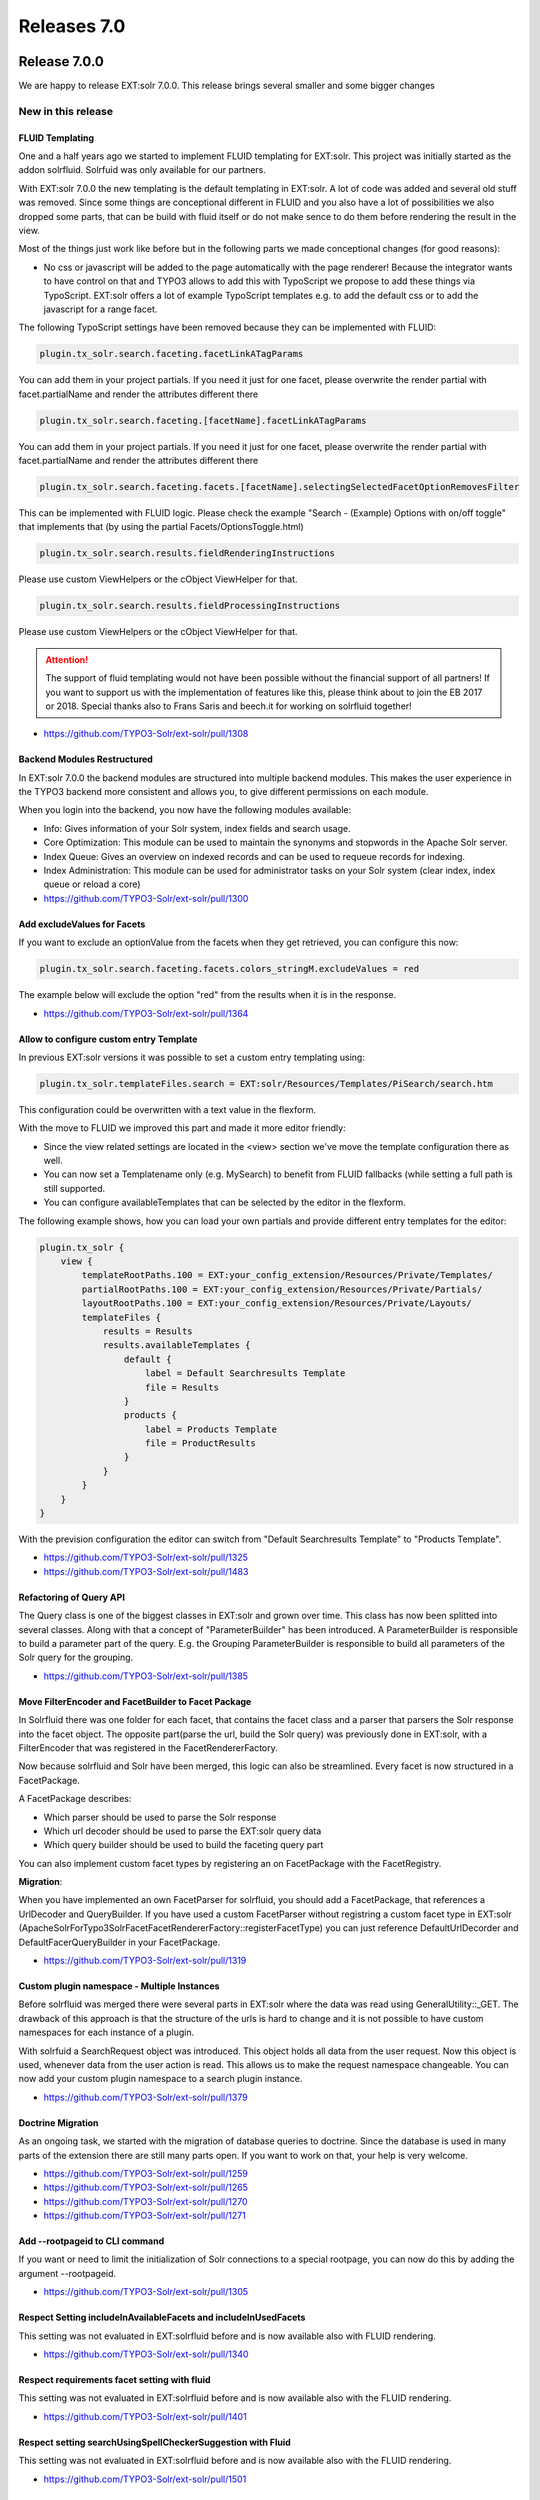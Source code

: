 .. _releases-archive-7:

============
Releases 7.0
============

Release 7.0.0
=============

We are happy to release EXT:solr 7.0.0. This release brings several smaller and some bigger changes

New in this release
-------------------


FLUID Templating
~~~~~~~~~~~~~~~~

One and a half years ago we started to implement FLUID templating for EXT:solr. This project was initially started as the addon solrfluid. Solrfuid was only available for our partners.

With EXT:solr 7.0.0 the new templating is the default templating in EXT:solr. A lot of code was added and several old stuff was removed. Since some things are conceptional different in FLUID and you also have a lot of possibilities we also dropped some parts, that can be build with fluid itself or do not make sence to do them before rendering the result in the view.

Most of the things just work like before but in the following parts we made conceptional changes (for good reasons):

* No css or javascript will be added to the page automatically with the page renderer! Because the integrator wants to have control on that and TYPO3 allows to add this with TypoScript we propose to add these things via TypoScript. EXT:solr offers a lot of example TypoScript templates e.g. to add the default css or to add the javascript for a range facet.

The following TypoScript settings have been removed because they can be implemented with FLUID:


..  code-block:: typoscript

    plugin.tx_solr.search.faceting.facetLinkATagParams

You can add them in your project partials. If you need it just for one facet, please overwrite the render partial with facet.partialName and render the attributes different there

..  code-block:: typoscript

    plugin.tx_solr.search.faceting.[facetName].facetLinkATagParams

You can add them in your project partials. If you need it just for one facet, please overwrite the render partial with facet.partialName and render the attributes different there

..  code-block:: typoscript

    plugin.tx_solr.search.faceting.facets.[facetName].selectingSelectedFacetOptionRemovesFilter

This can be implemented with FLUID logic. Please check the example "Search - (Example) Options with on/off toggle" that implements that (by using the partial Facets/OptionsToggle.html)

..  code-block:: typoscript

    plugin.tx_solr.search.results.fieldRenderingInstructions

Please use custom ViewHelpers or the cObject ViewHelper for that.

..  code-block:: typoscript

    plugin.tx_solr.search.results.fieldProcessingInstructions

Please use custom ViewHelpers or the cObject ViewHelper for that.


..  attention::
    The support of fluid templating would not have been possible without the financial support of all partners! If you want to support us with the implementation of features like this, please think about to join the EB 2017 or 2018. Special thanks also to Frans Saris and beech.it for working on solrfluid together!

* https://github.com/TYPO3-Solr/ext-solr/pull/1308

Backend Modules Restructured
~~~~~~~~~~~~~~~~~~~~~~~~~~~~

In EXT:solr 7.0.0 the backend modules are structured into multiple backend modules. This makes the user experience in the TYPO3 backend more consistent and allows you, to give different permissions on each module.

When you login into the backend, you now have the following modules available:

* Info: Gives information of your Solr system, index fields and search usage.
* Core Optimization: This module can be used to maintain the synonyms and stopwords in the Apache Solr server.
* Index Queue: Gives an overview on indexed records and can be used to requeue records for indexing.
* Index Administration: This module can be used for administrator tasks on your Solr system (clear index, index queue or reload a core)

* https://github.com/TYPO3-Solr/ext-solr/pull/1300


Add excludeValues for Facets
~~~~~~~~~~~~~~~~~~~~~~~~~~~~

If you want to exclude an optionValue from the facets when they get retrieved, you can configure this now:

.. code-block:: typoscript

   plugin.tx_solr.search.faceting.facets.colors_stringM.excludeValues = red


The example below will exclude the option "red" from the results when it is in the response.

* https://github.com/TYPO3-Solr/ext-solr/pull/1364

Allow to configure custom entry Template
~~~~~~~~~~~~~~~~~~~~~~~~~~~~~~~~~~~~~~~~

In previous EXT:solr versions it was possible to set a custom entry templating using:

.. code-block:: typoscript

   plugin.tx_solr.templateFiles.search = EXT:solr/Resources/Templates/PiSearch/search.htm


This configuration could be overwritten with a text value in the flexform.

With the move to FLUID we improved this part and made it more editor friendly:

* Since the view related settings are located in the <view> section we've move the template configuration there as well.
* You can now set a Templatename only (e.g. MySearch) to benefit from FLUID fallbacks (while setting a full path is still supported.
* You can configure availableTemplates that can be selected by the editor in the flexform.

The following example shows, how you can load your own partials and provide different entry templates for the editor:

.. code-block:: typoscript

   plugin.tx_solr {
       view {
           templateRootPaths.100 = EXT:your_config_extension/Resources/Private/Templates/
           partialRootPaths.100 = EXT:your_config_extension/Resources/Private/Partials/
           layoutRootPaths.100 = EXT:your_config_extension/Resources/Private/Layouts/
           templateFiles {
               results = Results
               results.availableTemplates {
                   default {
                       label = Default Searchresults Template
                       file = Results
                   }
                   products {
                       label = Products Template
                       file = ProductResults
                   }
               }
           }
       }
   }


With the prevision configuration the editor can switch from "Default Searchresults Template" to "Products Template".

* https://github.com/TYPO3-Solr/ext-solr/pull/1325
* https://github.com/TYPO3-Solr/ext-solr/pull/1483


Refactoring of Query API
~~~~~~~~~~~~~~~~~~~~~~~~

The Query class is one of the biggest classes in EXT:solr and grown over time. This class has now been splitted into several classes.
Along with that a concept of "ParameterBuilder" has been introduced. A ParameterBuilder is responsible to build a parameter part of the query.
E.g. the Grouping ParameterBuilder is responsible to build all parameters of the Solr query for the grouping.

* https://github.com/TYPO3-Solr/ext-solr/pull/1385

Move FilterEncoder and FacetBuilder to Facet Package
~~~~~~~~~~~~~~~~~~~~~~~~~~~~~~~~~~~~~~~~~~~~~~~~~~~~

In Solrfluid there was one folder for each facet, that contains the facet class and a parser that parsers the Solr response into the facet object.
The opposite part(parse the url, build the Solr query) was previously done in EXT:solr, with a FilterEncoder that was registered in the FacetRendererFactory.

Now because solrfluid and Solr have been merged, this logic can also be streamlined. Every facet is now structured in a FacetPackage.

A FacetPackage describes:

* Which parser should be used to parse the Solr response
* Which url decoder should be used to parse the EXT:solr query data
* Which query builder should be used to build the faceting query part

You can also implement custom facet types by registering an on FacetPackage with the FacetRegistry.

**Migration**:

When you have implemented an own FacetParser for solrfluid, you should add a FacetPackage, that references a UrlDecoder and QueryBuilder.
If you have used a custom FacetParser without registring a custom facet type in EXT:solr (ApacheSolrForTypo3\Solr\Facet\FacetRendererFactory::registerFacetType) you can just reference DefaultUrlDecorder and DefaultFacerQueryBuilder in your FacetPackage.

* https://github.com/TYPO3-Solr/ext-solr/pull/1319

Custom plugin namespace - Multiple Instances
~~~~~~~~~~~~~~~~~~~~~~~~~~~~~~~~~~~~~~~~~~~~

Before solrfluid was merged there were several parts in EXT:solr where the data was read using GeneralUtility::_GET. The drawback of this approach is that the structure of the urls is hard to change and it is not possible to have custom namespaces for each instance of a plugin.

With solrfuid a SearchRequest object was introduced. This object holds all data from the user request. Now this object is used, whenever data from the user action is read. This allows us to make the request namespace changeable. You can now add your custom plugin namespace to a search plugin instance.

* https://github.com/TYPO3-Solr/ext-solr/pull/1379

Doctrine Migration
~~~~~~~~~~~~~~~~~~

As an ongoing task, we started with the migration of database queries to doctrine. Since the database is used in many parts of the extension there are still many parts open.
If you want to work on that, your help is very welcome.

* https://github.com/TYPO3-Solr/ext-solr/pull/1259
* https://github.com/TYPO3-Solr/ext-solr/pull/1265
* https://github.com/TYPO3-Solr/ext-solr/pull/1270
* https://github.com/TYPO3-Solr/ext-solr/pull/1271

Add --rootpageid to CLI command
~~~~~~~~~~~~~~~~~~~~~~~~~~~~~~~

If you want or need to limit the initialization of Solr connections to a special rootpage, you can now do this by adding the argument --rootpageid.

* https://github.com/TYPO3-Solr/ext-solr/pull/1305

Respect Setting includeInAvailableFacets and includeInUsedFacets
~~~~~~~~~~~~~~~~~~~~~~~~~~~~~~~~~~~~~~~~~~~~~~~~~~~~~~~~~~~~~~~~

This setting was not evaluated in EXT:solrfluid before and is now available also with FLUID rendering.

* https://github.com/TYPO3-Solr/ext-solr/pull/1340

Respect requirements facet setting with fluid
~~~~~~~~~~~~~~~~~~~~~~~~~~~~~~~~~~~~~~~~~~~~~

This setting was not evaluated in EXT:solrfluid before and is now available also with the FLUID rendering.

* https://github.com/TYPO3-Solr/ext-solr/pull/1401

Respect setting searchUsingSpellCheckerSuggestion with Fluid
~~~~~~~~~~~~~~~~~~~~~~~~~~~~~~~~~~~~~~~~~~~~~~~~~~~~~~~~~~~~

This setting was not evaluated in EXT:solrfluid before and is now available also with the FLUID rendering.

* https://github.com/TYPO3-Solr/ext-solr/pull/1501


Get rid of dependency to sys_domain record
~~~~~~~~~~~~~~~~~~~~~~~~~~~~~~~~~~~~~~~~~~

By now EXT:solr had the dependency on an existing domain record. This can be a problem, when you domain is dynamic or
you need to be able to generate it.

Now you can configure a domain by the rootPageId in the TYPO3_CONF_VARS, the domain record is still used, when nothing is configured here.

..  code-block:: php

    $GLOBALS['TYPO3_CONF_VARS']['EXTCONF']['solr']['sites'][###rootPageId###]['domains'] = ['mydomain.com'];

..  note::
    There might be an approach to support this in TYPO3 Version 9 by the core and we will adopt this then.

During the implementation of this the logic to retrieve the SiteHash and get the SolrConfiguration was moved to the SiteRepository,
this requires an update of the scheduler instances because the scheduler saves a serialized task. Please run the shipped migration to
update scheduler tasks created with 6.1.x.

* https://github.com/TYPO3-Solr/ext-solr/pull/1512

Preparations for TYPO3 9
~~~~~~~~~~~~~~~~~~~~~~~~

Several things that will be removed with 9 have been changed:

* https://github.com/TYPO3-Solr/ext-solr/pull/1443
* https://github.com/TYPO3-Solr/ext-solr/pull/1452
* https://github.com/TYPO3-Solr/ext-solr/pull/1462

Bugfixes
--------

* Enable zero-configuration use of Docker image: https://github.com/TYPO3-Solr/ext-solr/issues/1278
* Remove unused use statement: https://github.com/TYPO3-Solr/ext-solr/pull/1292
* Indexing record outside siteroot throws exception: https://github.com/TYPO3-Solr/ext-solr/pull/1299
* Mounted pages from outside of the page tree lead to index queue errores: https://github.com/TYPO3-Solr/ext-solr/pull/1294
* Ignore workspace in RootPageResolver: https://github.com/TYPO3-Solr/ext-solr/pull/1298
* Preserve sort order when fetching related records: https://github.com/TYPO3-Solr/ext-solr/pull/1326
* Fix logging of error when devlog is enabled: https://github.com/TYPO3-Solr/ext-solr/pull/1341
* Tracking changes in record from other siteroot is not working as expected https://github.com/TYPO3-Solr/ext-solr/pull/1348
* Relation handler should handle pages overlays correctly https://github.com/TYPO3-Solr/ext-solr/pull/1400


Removed Code
------------

The following code has been removed since it is not used anymore:

Classes:

* ScriptViewHelper
* StyleViewHelper
* AbstractSolrBackendViewHelper
* StringUtility

Methods:

* Util::camelize
* Util::camelCaseToLowerCaseUnderscored
* Util::underscoredToUpperCamelCase
* Util::pageExists

Deprecated Code
---------------

Methods:

* Query::setQueryFieldsFromString use setQueryFields(QueryFields::fromString('foo')) with QueryFields instead, will be removed in 8.0
* Query::getQueryFieldsAsString use getQueryFields()->toString() now if needed, will be removed in 8.0
* Query::setQueryField use getQueryFields()->set() now, will be removed in 8.0
* Query::escape Use EscapeService::escape now, when needed
* Query::addReturnField use getReturnFields()->add() now, will be removed in 8.0
* Query::removeReturnField use getReturnFields()->remove() now, will be removed in 8.0
* Query::getFieldList use getReturnFields()->getValues() now, will be removed in 8.0
* Query::setFieldList use setReturnFields() now, will be removed in 8.0
* Query::escapeMarkers not needed anymore, use your own implementation when needed
* Query::setNumberOfGroups use getGrouping()->setNumberOfGroups() instead, will be removed in 8.0
* Query::getNumberOfGroups use getGrouping()->getNumberOfGroups() instead, will be removed in 8.0
* Query::addGroupField use getGrouping()->addField() instead, will be removed in 8.0
* Query::getGroupFields use getGrouping()->getFields() instead, will be removed in 8.0
* Query::addGroupSorting use getGrouping()->addSorting() instead, will be removed in 8.0
* Query::getGroupSortings use getGrouping()->getSortings() instead, will be removed in 8.0
* Query::addGroupQuery use getGrouping()->addQuery() instead, will be removed in 8.0
* Query::getGroupQueries use getGrouping()->getQueries() instead, will be removed in 8.0
* Query::setNumberOfResultsPerGroup use getGrouping()->setResultsPerGroup() instead, will be removed in 8.0
* Query::getNumberOfResultsPerGroup use getGrouping()->getResultsPerGroup() instead, will be removed in 8.0
* Query::setFacetFields use getFaceting()->setFields() instead, will be removed in 8.0
* Query::addFacetField use getFaceting()->addField() instead, will be removed in 8.0
* Query::removeFilter use getFilters()->removeByFieldName() instead, will be removed in 8.0
* Query::removeFilterByKey use getFilters()->removeByName() instead, will be removed in 8.0
* Query::removeFilterByValue use getFilters()->removeByValue() instead, will be removed in 8.0
* Query::addFilter use getFilters()->add() instead, will be removed in 8.0

Method Arguments:

* Query::setGrouping now expects the first argument to be a Grouping object, compatibility for the old argument (bool) will be dropped in 8.0
* Query::setHighlighting now expects the first argument to be a Highlighting object, compatibility for the old arguments (bool, int) will be dropped in 8.0
* Query::setFaceting now expects the first argument to be a Faceting object, compatibility for the old arguments (bool) will be dropped in 8.0

Hooks:

* $GLOBALS['TYPO3_CONF_VARS']['EXTCONF']['solr']['modifySearchResponse'] has been marked as deprecated and will be dropped in 8.0 please use a SearchResultSetProcessor registered in $GLOBALS['TYPO3_CONF_VARS']['EXTCONF']['solr']['afterSearch'] as replacement.
* $GLOBALS['TYPO3_CONF_VARS']['EXTCONF']['solr']['processSearchResponse'] has been marked as deprecated and will be dropped in 8.0 please use a SearchResultSetProcessor registered in $GLOBALS['TYPO3_CONF_VARS']['EXTCONF']['solr']['afterSearch'] as replacement.


Outlook
=======

In the next release we want to focus on the user experience in the backend and in the frontend. As preparation we collected several tasks.

The goal of some of them (e.g. bootstrap templating, checkbox facets, filterable options partial) is to make more things possible out of the box and make the extension more user friendly:

https://github.com/TYPO3-Solr/ext-solr/issues?q=is%3Aissue+is%3Aopen+label%3AUX

If you have allready implemented one this (or something else), that you want to share or make available outofthebox feel free to contanct us!

Contributors
============

Like always this release would not have been possible without the help from our
awesome community. Here are the contributors for this release.

(patches, comments, bug reports, reviews, ... in alphabetical order)

* Andreas Lappe
* Felix Eckhofer
* Frans Saris
* Georg Ringer
* Helmut Hummel
* Jonas Ulrich
* Marco Bresch
* Markus Friedrich
* Michael Skrynski
* Rafael Kähm
* Rémy DANIEL
* Sascha Egerer
* Sebastian Hofer
* Timo Hund

Also a big thanks to our partners that have joined the EB2017 program:

* .hausformat
* AGENTUR FRONTAG AG
* amarantus - media design & conding Mario Drengner & Enrico Nemack GbR
* Amedick & Sommer Neue Medien GmbH
* Andrea Pausch
* Animate Agentur für interaktive Medien GmbH
* artig GmbH & Co. KG
* b:dreizehn GmbH
* BIBUS AG Group
* Bitmotion GmbH
* cab services ag
* Causal Sarl
* CHIARI GmbH
* Citkomm services GmbH
* clickstorm GmbH
* Connecta AG
* Creative360
* cron IT GmbH
* CYBERhouse Agentur für interaktive Kommukation GmbH
* cyperfection GmbH
* data-graphis GmbH
* Deutsche Welthungerhilfe e.V.
* Deutscher Ärzteverlag
* Deutscher Volkshochschul-Verband
* Die Medialen GmbH
* die_schnittsteller gmbh
* Dörfer engineering services
* E-Magineurs
* EYE Communications AG
* Fachhochschule für öffentliche Verwaltung NRW Zentralverwaltung Gelsenkirchen
* familie redlich AG
* Fork Unstable Media GmbH
* hauptsache.net GmbH
* Havas Düsseldorf GmbH
* Hirsch & Wölfl GmbH
* Hochschule Furtwangen - IMZ Online Services
* Hochschule Konstanz
* Institut der deutschen Wirtschaft Köln Medien GmbH
* iresults gmbh
* ITK Rheinland
* itl Institut für technische Literatur AG
* jweiland.net
* Kassenärztliche Vereinigung Rheinland-Pfalz
* Kerstin Nägler Web & Social Media Beratung
* Landesinstitut für Schule und Medien Berlin-Brandenburg
* Leibniz Universität IT Services
* Libéo
* Lime Flavour GbR
* LINGNER CONSULTING NEW MEDIA GMBH
* LOUIS INTERNET
* Maximilian Walter
* MEDIA:ESSENZ
* mehrwert intermediäre kommunikation GmbH
* Mercedes-AMG GmbH
* mlm media process management GmbH
* n@work Internet Informationssystems GmbH
* Netcreators
* netz-haut GmbH
* neuwerk interactive
* Nintendo of Europe GmbH
* Onedrop Solutions GmbH
* Open New Media GmbH
* Paints Multimedia GmbG
* pixelcreation GmbH
* plan2net
* Pluswerk AG
* polargold GmbH
* punkt.de GmbH
* Raiffeisen OnLine GmbH
* ruhmesmeile GmbH
* Rundfunk und Telekom Regulierung GmbH
* Schweizer Alpen-Club SAC
* sitegeist media solutions GmbH
* Star Finanz-Software Entwicklung und Vertriebs GmbH
* Stefan Galinski Internetdienstleistungen
* Stratis - Toulon
* Studio Mitte Digital Media GmbH
* Studio 9 GmbH
* Systime A/S
* SYZYGY Deutschland GmbH
* takomat Agentur GbR
* THE BRETTINGHAMS GmbH
* TOUMORO
* Triplesense Reply GmbH
* Typoheads GmbH
* unternehmen online GmbH & Co. KG
* Universität Bremen
* VERDURE Medienteam GmbH
* WACON Internet GmbH
* webedit AG
* Webstore GmbH
* Webtech AG
* wegewerk GmbH
* Wohnungsbau- und Verwaltungsgesellschaft mbH Greifswald
* XIMA MEDIA GmbH
* zdreicom GmbH
* zimmer7 GmbH

Thanks to everyone who helped in creating this release!

How to Get Involved
===================

There are many ways to get involved with Apache Solr for TYPO3:

* Submit bug reports and feature requests on `GitHub <https://github.com/TYPO3-Solr/ext-solr>`__
* Ask or help or answer questions in our `Slack channel <https://typo3.slack.com/messages/ext-solr/>`__
* Provide patches through Pull Request or review and comment on existing `Pull Requests <https://github.com/TYPO3-Solr/ext-solr/pulls>`__
* Go to `www.typo3-solr.com <https://www.typo3-solr.com>`__ or call `dkd <http://www.dkd.de>`__ to sponsor the ongoing development of Apache Solr for TYPO3

Support us in 2017 by becoming an EB partner:

http://www.typo3-solr.com/en/contact/

or call:

+49 (0)69 - 2475218 0


